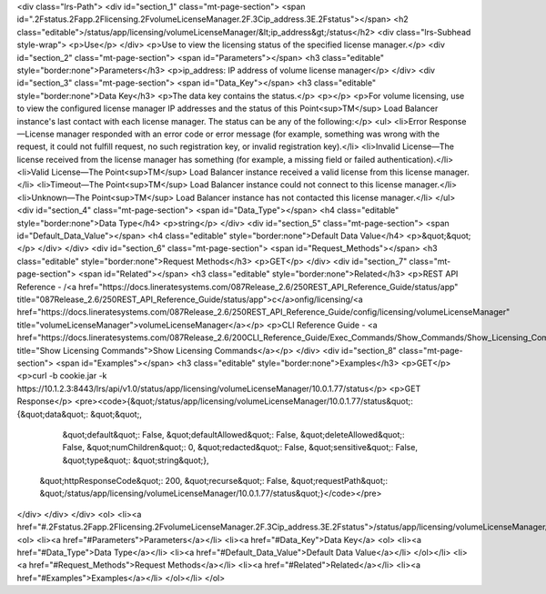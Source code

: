 <div class="lrs-Path">
<div id="section_1" class="mt-page-section">
<span id=".2Fstatus.2Fapp.2Flicensing.2FvolumeLicenseManager.2F.3Cip_address.3E.2Fstatus"></span>
<h2 class="editable">/status/app/licensing/volumeLicenseManager/&lt;ip_address&gt;/status</h2>
<div class="lrs-Subhead style-wrap">
<p>Use</p>
</div>
<p>Use to view the licensing status of the specified license manager.</p>
<div id="section_2" class="mt-page-section">
<span id="Parameters"></span>
<h3 class="editable" style="border:none">Parameters</h3>
<p>ip_address: IP address of volume license manager</p>
</div>
<div id="section_3" class="mt-page-section">
<span id="Data_Key"></span>
<h3 class="editable" style="border:none">Data Key</h3>
<p>The data key contains the status.</p>
<p></p>
<p>For volume licensing, use to view the configured license manager IP addresses and the status of this Point<sup>TM</sup> Load Balancer instance's last contact with each license manager. The status can be any of the following:</p>
<ul>
<li>Error Response—License manager responded with an error code or error message (for example, something was wrong with the request, it could not fulfill request, no such registration key, or invalid registration key).</li>
<li>Invalid License—The license received from the license manager has something (for example, a missing field or failed authentication).</li>
<li>Valid License—The Point<sup>TM</sup> Load Balancer instance received a valid license from this license manager.</li>
<li>Timeout—The Point<sup>TM</sup> Load Balancer instance could not connect to this license manager.</li>
<li>Unknown—The Point<sup>TM</sup> Load Balancer instance has not contacted this license manager.</li>
</ul>
<div id="section_4" class="mt-page-section">
<span id="Data_Type"></span>
<h4 class="editable" style="border:none">Data Type</h4>
<p>string</p>
</div>
<div id="section_5" class="mt-page-section">
<span id="Default_Data_Value"></span>
<h4 class="editable" style="border:none">Default Data Value</h4>
<p>&quot;&quot;</p>
</div>
</div>
<div id="section_6" class="mt-page-section">
<span id="Request_Methods"></span>
<h3 class="editable" style="border:none">Request Methods</h3>
<p>GET</p>
</div>
<div id="section_7" class="mt-page-section">
<span id="Related"></span>
<h3 class="editable" style="border:none">Related</h3>
<p>REST API Reference - /<a href="https://docs.lineratesystems.com/087Release_2.6/250REST_API_Reference_Guide/status/app" title="087Release_2.6/250REST_API_Reference_Guide/status/app">c</a>onfig/licensing/<a href="https://docs.lineratesystems.com/087Release_2.6/250REST_API_Reference_Guide/config/licensing/volumeLicenseManager" title="volumeLicenseManager">volumeLicenseManager</a></p>
<p>CLI Reference Guide - <a href="https://docs.lineratesystems.com/087Release_2.6/200CLI_Reference_Guide/Exec_Commands/Show_Commands/Show_Licensing_Commands" title="Show Licensing Commands">Show Licensing Commands</a></p>
</div>
<div id="section_8" class="mt-page-section">
<span id="Examples"></span>
<h3 class="editable" style="border:none">Examples</h3>
<p>GET</p>
<p>curl -b cookie.jar -k https://10.1.2.3:8443/lrs/api/v1.0/status/app/licensing/volumeLicenseManager/10.0.1.77/status</p>
<p>GET Response</p>
<pre><code>{&quot;/status/app/licensing/volumeLicenseManager/10.0.1.77/status&quot;: {&quot;data&quot;: &quot;&quot;,
                                                                  &quot;default&quot;: False,
                                                                  &quot;defaultAllowed&quot;: False,
                                                                  &quot;deleteAllowed&quot;: False,
                                                                  &quot;numChildren&quot;: 0,
                                                                  &quot;redacted&quot;: False,
                                                                  &quot;sensitive&quot;: False,
                                                                  &quot;type&quot;: &quot;string&quot;},
 &quot;httpResponseCode&quot;: 200,
 &quot;recurse&quot;: False,
 &quot;requestPath&quot;: &quot;/status/app/licensing/volumeLicenseManager/10.0.1.77/status&quot;}</code></pre>
</div>
</div>
</div>
<ol>
<li><a href="#.2Fstatus.2Fapp.2Flicensing.2FvolumeLicenseManager.2F.3Cip_address.3E.2Fstatus">/status/app/licensing/volumeLicenseManager/&lt;ip_address&gt;/status</a>
<ol>
<li><a href="#Parameters">Parameters</a></li>
<li><a href="#Data_Key">Data Key</a>
<ol>
<li><a href="#Data_Type">Data Type</a></li>
<li><a href="#Default_Data_Value">Default Data Value</a></li>
</ol></li>
<li><a href="#Request_Methods">Request Methods</a></li>
<li><a href="#Related">Related</a></li>
<li><a href="#Examples">Examples</a></li>
</ol></li>
</ol>
